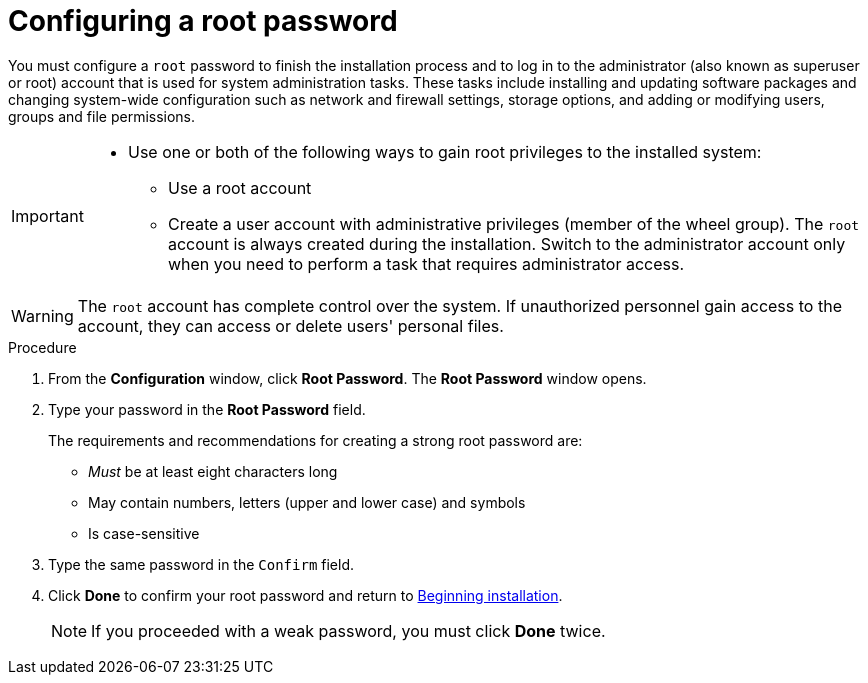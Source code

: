 [id='configuring-a-root-password_{context}']
= Configuring a root password

You must configure a `root` password to finish the installation process and to log in to the administrator (also known as superuser or root) account that is used for system administration tasks. These tasks include installing and updating software packages and changing system-wide configuration such as network and firewall settings, storage options, and adding or modifying users, groups and file permissions.

[IMPORTANT]
====
* Use one or both of the following ways to gain root privileges to the installed system:
** Use a root account
** Create a user account with administrative privileges (member of the wheel group). The [systemitem]`root` account is always created during the installation. Switch to the administrator account only when you need to perform a task that requires administrator access.
====

[WARNING]
====
The `root` account has complete control over the system. If unauthorized personnel gain access to the account, they can access or delete users' personal files.
====
//TODO: link to security docs about root privileges

.Procedure

. From the *Configuration* window, click *Root Password*. The *Root Password* window opens.

. Type your password in the *Root Password* field.
+
The requirements and recommendations for creating a strong root password are:
+
====
* _Must_ be at least eight characters long
* May contain numbers, letters (upper and lower case) and symbols
* Is case-sensitive
====

. Type the same password in the `Confirm` field.

. Click *Done* to confirm your root password and return to xref:standard-install:assembly_graphical-installation.adoc#beginning-installation_final-installer-configuration[Beginning installation].
+
[NOTE]
====
If you proceeded with a weak password, you must click *Done* twice.
====
